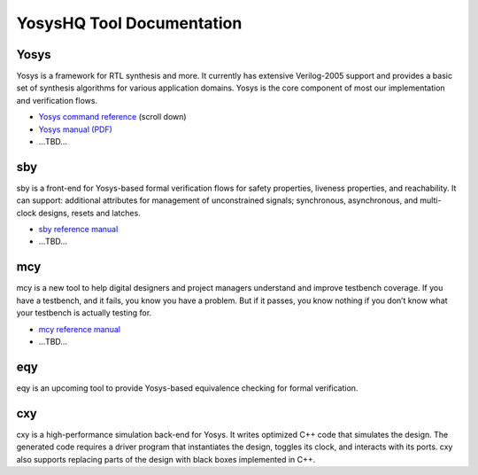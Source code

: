 YosysHQ Tool Documentation
==========================

Yosys
-----

Yosys is a framework for RTL synthesis and more. It currently has extensive 
Verilog-2005 support and provides a basic set of synthesis algorithms for various 
application domains. Yosys is the core component of most our implementation and 
verification flows.

- `Yosys command reference <http://yosyshq.net/yosys/documentation.html>`_ (scroll down)
- `Yosys manual (PDF) <https://github.com/YosysHQ/yosys-manual-build/releases/download/manual/manual.pdf>`_
- ...TBD...

sby
---

sby is a front-end for Yosys-based formal verification flows for safety 
properties, liveness properties, and reachability.  It can support: additional 
attributes for management of unconstrained signals; synchronous, asynchronous, 
and multi-clock designs, resets and latches.

- `sby reference manual <https://yosyshq.readthedocs.io/projects/sby>`_
- ...TBD...

mcy
---

mcy is a new tool to help digital designers and project managers understand and 
improve testbench coverage. If you have a testbench, and it fails, you know you 
have a problem. But if it passes, you know nothing if you don’t know what your 
testbench is actually testing for.

- `mcy reference manual <https://yosyshq.readthedocs.io/projects/mcy>`_
- ...TBD...

eqy
---

eqy is an upcoming tool to provide Yosys-based equivalence checking for formal 
verification.

cxy
---

cxy is a high-performance simulation back-end for Yosys. It writes optimized C++ 
code that simulates the design. The generated code requires a driver program that
instantiates the design, toggles its clock, and interacts with its ports. cxy 
also supports replacing parts of the design with black boxes implemented in C++. 
